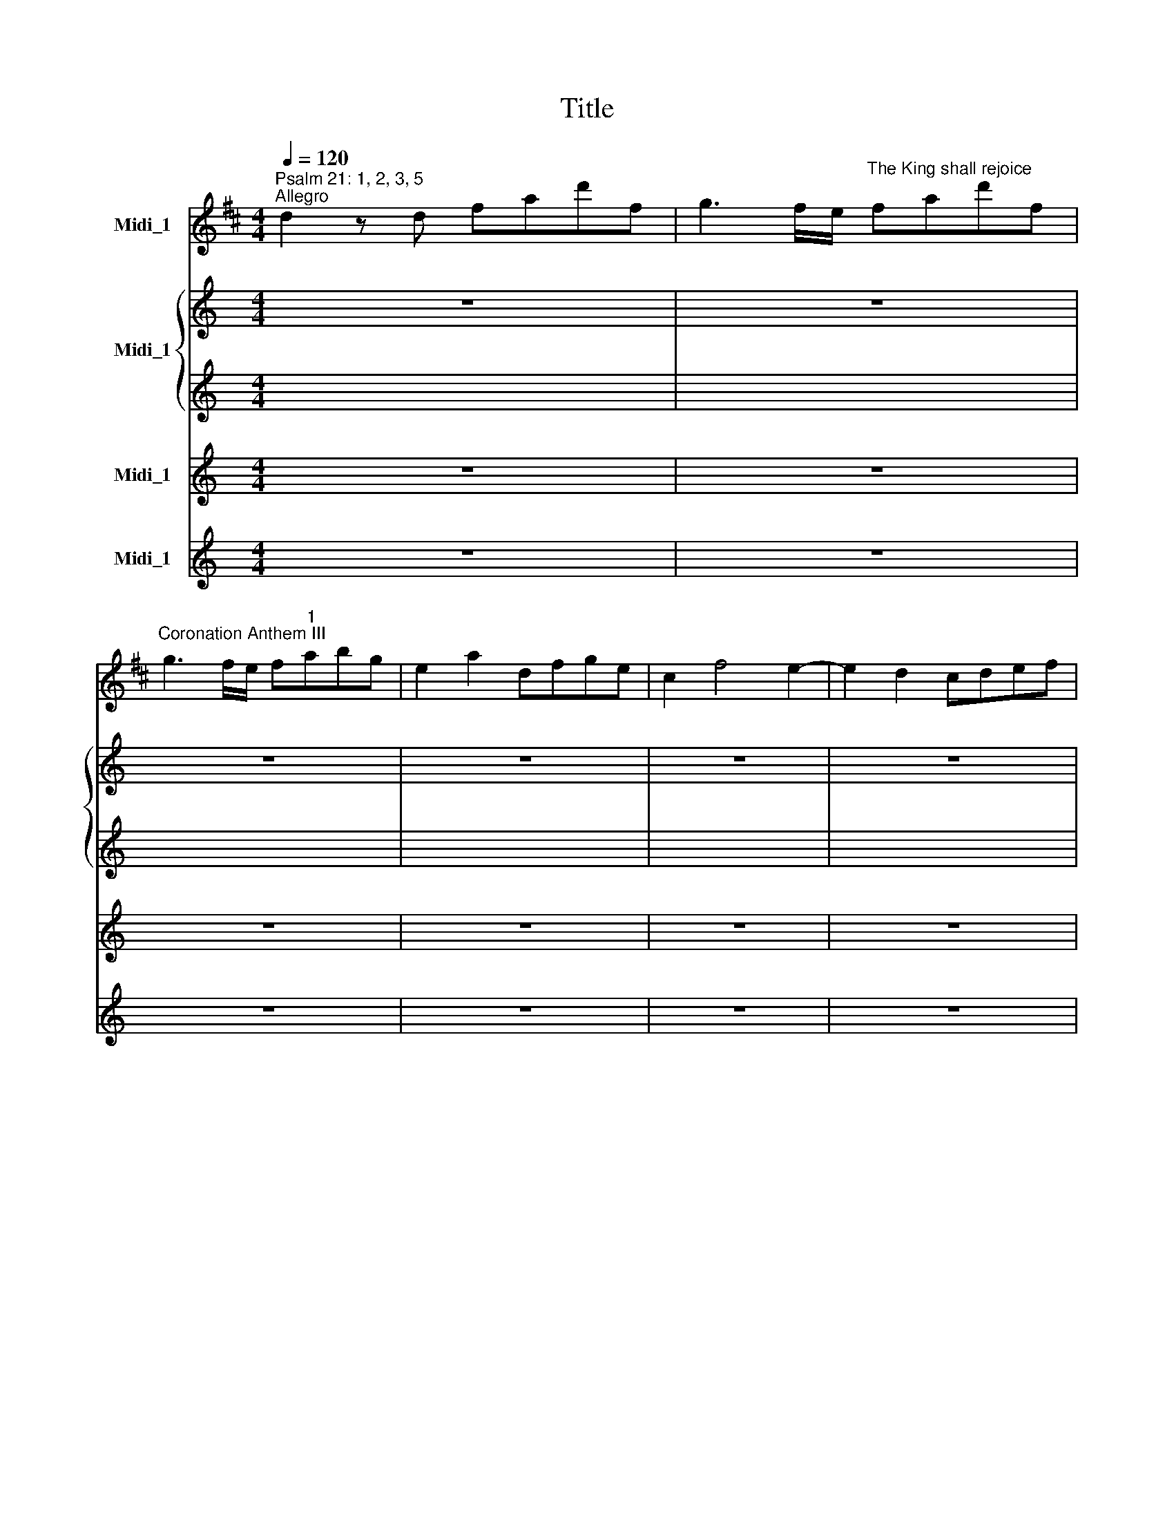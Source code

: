 X:1
T:Title
%%score 1 { 2 | 3 } 4 ( 5 6 )
L:1/8
Q:1/4=120
M:4/4
K:D
V:1 treble nm="Midi_1"
V:2 treble nm="Midi_1"
V:3 treble 
V:4 treble nm="Midi_1"
V:5 treble nm="Midi_1"
V:6 treble 
V:1
"^Psalm 21: 1, 2, 3, 5""^Allegro" d2 z d fad'f | g3 f/e/"^The King shall rejoice" fad'f | %2
w: ||
"^Coronation Anthem III" g3 f/e/ f"^1"abg | e2 a2 dfge | c2 f4 e2- | e2 d2 cdef | %6
w: ||||
"^George Frideric Handel""^(1685-1759)" eAae d3 c/B/ | ceac' d'3 c'/b/ | c'aec d3 c/B/ | %9
w: |||
 ce f2 B2 e2 | aA d2- dc/B/ce | Fdcd c2 B>A | A2 z a bgeg | afdf gece | fad'f g3 f/e/ | %15
w: ||||||
 fad'f g3 f/e/ | fdfa geeg | fdfa geeg | fd b2 z eac | df g2 z Afd | bBeg- g2 d'2 | %21
w: ||||||
 c'b/a/d'g f2 e>d | ddfa geeg | fdfa geeg | fd b2 z eac | df g2 z Afd | bBeg Ac'd'f || %27
w: ||||||
 eadg f2 e>d | d2 z A A2 A>d | c2 z c d2 c>B | f2 c>d d2 c2 | d4 bgeg | afdf g3 c | d2 d'f g2 ce | %34
w: |* The King shall re-|joice, the King shall re-|joice in thy strength, O|Lord, * * * *|* * * * * the|King * * * shall re-|
 d2 d'f g2 ce | d2 B2 e2 A2 | d2 g2 c2"^- 2 -" f2 | B2 e2 A2 dd | c2 ac' d'2 ed | c4 d4 | %40
w: joice, * * * shall re-|joice, * * *||* * * shall re-|joice * * * in thy|strength, O|
 c2 z c A2 Ad | c3 e d3 e |"^___" c2 z B A2 c>B | A2 d>c B2 c>d | c4 fdBd | ecAc d3 c/B/ | %46
w: Lord, the King shall re-|joice, * * *|* the King shall re-|joice in thy strength, O *|Lord, * * * *||
 c z z c dcde | A2"^- 3 -" d4 =c2 | B2 =cA B2 cA | B2 =cA B^cde | A2 ge fa B>c | d2 ge fa B>c | %52
w: * the King * shall re-|joice, * *|* shall re- joice, shall re-|joice, shall re- joice * * *|* * * * * in thy|strength, * * * * O *|
 d2 z A g2 f>g | e2 d>d c2 d2 | e2 a>d c>dd3/2c/4d/4 | e2 A>d c2 d2 | e2 a>d c>dd3/2c/4d/4 | %57
w: Lord, the King shall re-|joice in thy strength, O|Lord, * * * * * * *|* in thy strength, O|Lord, * * * * * * *|
 eA z c dcde | A2"^- 4 -" dc/B/ A2 dc/B/ | A2 z A d2 c>B | A2 d>d d2 c2 | d4 bgeg | afdd c2 ec | %63
w: * * the King * shall re-|joice, * * * * * * *|* the King shall re-|joice in thy strength, O|Lord, * * * *|* * * the King shall re-|
 A3 d c e2 c | A3 d c e2 c | A2 z A d2 c>B | A2 d>d d2 c2 | d4 geeg | fdfa geeg | fd b2 z eac | %70
w: joice, * * * *||* the King shall re-|joice in thy strength, O|Lord! * * * *|||
 df g2 z Afd | bBeg- g2 d'2 | c'b/a/d'g f2 e>d | d2 z2 z4 |][K:A][M:3/4] x6 | %75
w: |||||
[M:3/4]"^*Allegro" z3/2 e<ac'<bd/ | c>ea>c'b>d | c>eB>eA>"^2"a | g>"^- 5 -"fe>dc>B | c2 z4 | %80
w: |||||
 z3/2 e<ac'<ce/ | d2 z4 | z3/2 g<bd<cB/ | c2 z4 | e2 z4 | a2 z2 z3/2 c/ | d3 z/ e/ c2- | cd B3 A | %88
w: ||||||||
 A>c (3cde (3cde | c2 z4 | e2 z4 | a2 z2 z3/2 c/ | d3 z/ B/ (3cBA | B>c G7/2 A/ || %94
w: ||||||
 A>a (3cde (3cde | c2 e3 d | c2 eddc | c4 b>d | c>ea>c'b>d | c2 e2 d>c | c4 z2 | e4 z2 | c2 d2 e2 | %103
w: |Ex- ceed- ing|glad shall * he *|be, * *||ex- ceed- ing *|glad,|glad,|ex- ceed- ing|
 A2 B2 c2 | B4 z2 | z6 | z6 | z6 | z6 | z6 | B2 G2 E2 | A6- | A2 G2 F2 | B6 | B6 | z6 | E2 G2 B2 | %117
w: glad shall he|be||||||of thy sal-|va|||tion,||of thy sal-|
"^______" e6- | e3 ^dcB | c3 BAB | Ge"^[   ]""^- 6 -" T^d4 | e4 (3gab | g2 z2 z2 | z e (3GAB(3GAB | %124
w: va||||tion. * * *|||
 G2 z2 z2 | z6 | z6 | G2 BAAG | G2 BAAG | G4 z2 | c2 e2 c2 | A4 z2 | d2 B2 A2 | G4 z2 | e2 c2 A2 | %135
w: |||Ex- ceed * ing *|glad shall * he *|be,|ex- ceed- ing|glad,|shall * he|be|of thy sal-|
 e6- |"^________" e6 | d6- | d6 | c6- | c2 B2 A2 | G2 A2 B2 | c2 d2 c2 | B6 | z6 |"^- 7 -" z6 | %146
w: va||||||||tion,|||
 z6 | A2 c2 e2 | f3 ede | cd"^[   ]" TB4 | A4 c2 | B4 B2 | A2 d4- | d2 c4- | c2 B4 | e6 | d2 c4 | %157
w: |of thy sal-|va * * *||tion, of|thy sal-|va *|||||
 B4 z2 | c2 d2 B2 | c4 z2 | c2 d2 B2 | c4 z2 | z6 | z6 | c2 A2 c2 | d4 z2 | B2 d2 B2 | c2 d2 c2 | %168
w: tion.|Ex- ceed- ing|glad|shall * he|be,|||ex- ceed- ing|glad,|ex- ceed- ing|glad shall he|
 B4 z2 | c6 | c6 | c6 | f3 e de | cd"^[   ]" TB4 |"^- 8 -" c4 f2 | B4 c2- | cd"^[   ]" TB4 | %177
w: be|of|thy|sal-|va * * *||tion, of|thy sal|* * va-|
 A4 b>d | c>ea>c'b>d | c>eB>eA>a | g>fe>dc>B | c2 z2 z2 | a2 z2 z2 | d3 ecB | (3Bcd B3 A | %185
w: tion. * *||||||||
 A>a (3cde (3cde | c>a (3cde (3cde | d3 B (3cBA | B>c G3 A | A6 || %190
w: |||||
[M:4/4]"^A tempo giusto. Non tanto allegro" d8- | d8 |"^3" d4 f/=g/"^- 9 -"b/g/a/f/g/e/ | %193
w: Glo||ry * * * * * * * *|
 f/A/B/=G/A/F/G/E/ F2 d2 | f4 f4 | z2"^Adagio" ff =g2 f2 | f2"^[   ]" Te2 f4 ||[M:3/4] x6 | %198
w: * * * * * * * * * and|wor- ship|hast thou laid up-|on * him.||
[M:3/4]"^Allegro" z6 | z6 | z6 | z6 | z6 | z6 | z6 | z6 | z6 | z6 | z6 | z6 | z6 | z6 | %212
w: ||||||||||||||
"^- 10 -" z6 | z6 | z6 | z6 | z6 | z6 | z6 | z6 | z6 | z6 | z6 | z6 | B6 | d4 d2 | c3 BA^G | %227
w: ||||||||||||Thou|hast pre-|ven * * *|
 AB"^[   ]" T^G3 F | F4 z2 | z6 | z2 c2 f2 | efedec | dedcd"^- 11 -"B | c6- | cdcBA^G | F2 f^ef^g | %236
w: * * * ted|him||with the|bless * * * * *|||||
 ^e2 c2 f2- | f^g"^[   ]" T^e4 | f4 z2 | z6 | z6 | c6 | d6 | c4 c2 | d6 | c4 c2 | d6 | c2 d3 c | %248
w: * ings of|* * good-|ness,|||and|hast|set a|crown|of pure|gold|up- on his|
 c6 | z6 | z6 | z6 | z6 | d6 | d6 | d4 d2 | d6 | d4"^- 12 -" d2 | d6 | d2 Tc3"^[   ]" d | d6 | f6 | %262
w: head,|||||and|hast|set a|crown|of pure|gold|up- on his|head.|Thou|
 =g4 g2 | f3 edc | de"^[   ]" Tc3 B | B4 z2 | z6 | z6 | z6 | z6 | z6 | z2 c3 c | dedcdB | cdcBcd | %274
w: hast pre-|ven * * *|* * * ted|him,||||||with the|bless * * * * *||
 B^AB"^- 13 -"dcB | ^A2 F2 F2 | B6 | c4 c2 | d4 ef | =gf e2 e2 | c4 =ge | f2 f2 e2 | d2 c2 B2 | %283
w: * * ings * of *|good- ness, and|hast|set a|crown * *|* * of pure|gold, * *|* and hast|set * a|
 ^A4 z2 | c4 c2 | d3 ^A B2- | Bc"^[   ]" T^A3 B | B4 =gf | ed c3 B | B3 A=GF | ED C3 B, | B,6 |] %292
w: crown|of pure|gold * *|* up- on his|head. * *|||||
[M:4/4] x8 |[M:4/4]"^Allegro" d4 z4 |"^4" z8 |"^- 14 -" z8 | z8 | z4 z2 z e | AABc d4- | %299
w: |||||Al-|le- lu * * ia,|
 d2 c2"^[   ]" TB3 B | A4 A3 d | c3 c d3 d | d2 z B =gfed | cB A2"^[   ]" Te3 e | d2 z d f2 B2 | %305
w: * al- le- lu-|ia, al- le-|lu- ia,~al- le- lu-|ia, al- le * lu *|ia, * al- le- lu-|ia, al- le- lu-|
 B2 z"^- 15 -" B e2 A2 | A2 z A d3 e | c2 e2 d3 d | c2 A2 e2 z2 | z4 z EF^G | A3 B cdef | %311
w: ia, al- le- lu-|ia, al- le- lu-|ia, al- le- lu-|ia, * *|al- le- lu-|ia, * * * * *|
 B2 e2 e2 ^d2 | e2 c2 B2 z2 | z4 z EF^G | A3 B cA d2- | d2 c2"^- 16 -" B3 B | c2 z c d2 B2 | %317
w: * al- le- lu-|ia, * *|al- le- lu-|ia, * * * *|* al- le- lu-|ia, al- le *|
 c2 d4 c2 | d2 z A B2 =G2 | A2 B2"^[   ]" T=c3 c | B2 z2 d3 d | e3 e fedc | B2 z d edcB | %323
w: * * lu-|ia, al- le *|* * * lu-|ia, al- le-|lu- ia,~al- le * lu *|ia, * * * * *|
 AABc d4- | d4 c4- | c4"^_____" B4- | B4 ^A4 | B2"^- 17 -" =g4 f2 | B2 e4 d2- | ddcB ^A2 B2 | %330
w: ||||||* * * * * al-|
 B2"^[   ]" T^A2 B2 z2 | z8 | z4 z2 e2 | AABc d4- | ddcB c2 f2 | B2 z d edcB | AABc d4- | %337
w: le- lu- ia,||al-|le- lu * * ia,||* al- le * lu *|ia, * * * *|
 ddcB"^- 18 -" ccde | A2 f2 e2 z2 | z4 z ABc | d3 e fe d2 | c2 c2 d3 d | c2 A2 e2 z2 | z4 z def | %344
w: ||al- le- lu-|ia, * * * *|* al- le- lu-|ia, * *|al- le- lu-|
 =g4- gcde | f4- ff=gf | e4- eABc | d4- dfed | c"^- 19 -"edc dfed | c2 z e fedc | B3 d edcB | %351
w: ia, * * * *|||||* al- le * lu *|ia, * * * * *|
 A4 A3 d | c3 c d3 d | d3 B =gfed | cB A2"^[   ]" Te3 e | d2 z d f2 B2 | B2 z B e2 A2 | %357
w: * al- le-|lu- ia,~al- le- lu-|ia, al- le * lu *|ia, * al- le- lu-|ia, al- le- lu-|ia, al- le- lu-|
"^- 20 -" A2 z A d3 e | c2 d2 c2 d2 | c2 d2 c2 d2 | c2 z2 !fermata!z4 | z2"^Adagio" c2 d3 d | %362
w: ia, al- le- lu-|ia, al- le- lu-|ia, al- le- lu-|ia,|al- le- lu-|
 c2 d2 d2"^[   ]" Tc2 | d8 |] %364
w: ia, al- le- lu-|ia.|
V:2
[K:C] z8 | z8 | z8 | z8 | z8 | z8 | z8 |[M:4/4] z8 | z8 | z8 | z8 | z8 | z8 | z8 |[M:4/4] z8 | z8 | %16
w: ||||||||||||||||
w: ||||||||||||||||
 z8 | z8 | z8 | z8 | z8 |[M:4/4] z8 | z8 | z8 | z8 | z8 | z8 ||[K:D][M:4/4][K:treble] z8 | %28
w: ||||||||||||
w: ||||||||||||
 z2 z D F2 E>D | A2 z A F2 F>B | A2 G>F E2 F>G | F4 z4 | z4 z2 z A | A2 z2 z2 AA | A2 z2 z2 AA | %35
w: The King shall re-|joice, the King shall re-|joice in thy strength, O *|Lord,|the|King shall re-|joice, shall re-|
w: |||||||
 A2 B4 A2- | A2 G4 F2- | F2 ED/C/ D2 AA | A2 z2 z2 ^GB | A4 ^G4 | A2 z A A2 A^G | A6"^[   ]" T^G2 | %42
w: joice, * *||* * * * * shall re-|joice in thy|strength, O|Lord, the King shall re-|joice, *|
w: |||||||
"^___" A2 z E A2 ^G>F | E2 A>A"^[   ]" T^G3 A | A4 z4 | z8 | z E A4 GG | F2 z F GFGA | DFGA DFGA | %49
w: * the King shall re-|joice in thy strength, O|Lord,||the King shall re-|joice, the King * shall re-|joice, * * * * * * *|
w: |||||||
 DFGA D2 GG | F2 z2 z2 B>G | A2 z2 z2 BG | A2 z A D2 A>D | B2 A>B G2 F2 | E2 z2 z4 | z2 A>A G2 F2 | %56
w: * * * * * shall re-|joice in thy|strength, O *|Lord, the King shall re-|joice in thy strength, O|Lord,|in thy strength, O|
w: |||||||
 E2 z2 z4 | z2 z A A2 GG | F2 GA/G/ F2 GA/G/ | F2 z A F2 F>G | A2 G>F E2 F>G | F4 z4 | %62
w: Lord,|the King shall re-|joice, * * * * * * *|* the King shall re-|joice in thy strength, O *|Lord,|
w: ||||||
 z2 z A G2 FE | FDFA G3 F/E/ | FDFA G3 F/E/ | F2 z A F2 F>G | A2 G>F E2 F>G | F4 z4 |[M:4/4] z8 | %69
w: the King shall re-|joice, * * * * * *||* the King shall re-|joice in thy strength, O *|Lord!||
w: |||||||
 z8 | z8 | z8 | z8 | z8 |] z6 |[M:3/4] z6 | z6 | z6 | z6 | z6 | z6 | z6 | z6 |[M:3/4] z6 | z6 | %85
w: ||||||||||||||||
w: ||||||||||||||||
 z6 | z6 | z6 | z6 | z6 | z6 | z6 | z6 | z6 ||[K:A][M:3/4] z6 | E2 A3 G | A2 E2 G2 | A4 z2 | z6 | %99
w: ||||||||||Ex- ceed- ing|glad shall he|be,||
w: ||||||||||||||
 A2 E2 G2 | A4 z2 | A2 c2 A2 | E4 z2 | F2 G2 A2 | G4 z2 | B2 G2 E2 | B6- | B6 | A6- | A6 | G6- | %111
w: ex- ceed- ing|glad,|ex- ceed- ing|glad|shall * he|be|of thy sal-|va|||||
w: ||||||||||||
 G2 F2 E2 | ^D2 E2 F2 | G2 A2 G2 | F6 | z6 | z6 | C2 E2 G2 | B6 | E3 E F2 | GA F4 | G4 z2 | z6 | %123
w: |||tion,|||of thy sal-|va-|tion, of thy|sal * va-|tion.||
w: ||||||||||||
 z6 | z6 | G2 B2 A2 | G2 BAAG | G4 z2 | z6 | G2 B2 G2 | E4 z2 | F2 A2 F2 | B4 z2 | E2 D4 | C4 z2 | %135
w: ||Ex- ceed- ing|glad shall * he *|be,||ex- ceed- ing|glad,|ex- ceed- ing|glad|shall he|be|
w: ||||||||||||
 E2 C2 A,2 |"^_______" F6- |"^______" F6 | E6 | z6 | A2 F2 D2 | B,2 A2 G2 | A2 B2 A2 | G6 | z6 | %145
w: of thy sal-|va||tion,||of thy sal-|va * *||tion,||
w: ||||||||||
 A,2 C2 E2 | A6- | A3 A"^."GA | F4 G2 | A2 A2 G2 | A2 F4 | B2 E4 | A6 | G6 | F4 B2- | B2 A4 | %156
w: of thy sal-|va||||tion, of|thy sal-|va||||
w: |||||||||||
 G2 A4 | G4 z2 | A2 F2 G2 | A4 z2 | A2 F2 G2 | A4 z2 | z6 | E2 C2 A,2 | F6- | F6 | E6 | A2 B2 A2 | %168
w: |tion.|Ex- ceed- ing|glad|shall * he|be||of thy sal-|va||tion,|glad shall he|
w: ||||||||||||
 G4 z2 | A6 | A6 | A6 | F3 A GB | A4 G2 | A4 B2 | G4 A2- | AF"^[   ]" TG4 | A4 z2 |[M:3/4] z6 | %179
w: be|of|thy|sal-|va * * *||tion, of|thy sal|* * va-|tion.||
w: |||||||||||
 z6 | z6 | z6 | z6 | z6 |[M:3/4] z6 | z6 | z6 | z6 | z6 | z6 ||[K:D][M:4/4] [FA]8- | [FA]8 | %192
w: |||||||||||Glo||
w: |||||||||||||
 [FA]4 z4 | z4 z2 A2 | [Fc]4 [Fc]4 | z2 FF [DB]2 [Fc]2 | [GB]4 [C^A]4 ||[M:3/4] x6 |[M:3/4] F6 | %199
w: ry|and|wor- ship|hast thou laid up-|on him.||Thou|
w: |||||||
 G4 G2 | F3 EDC | DE"^[   ]" TC3 B, | B,2 F2 B2 | ABAGAF | GAGFGE | FGFEFC | DCB,CDE | F^EFA^GF | %208
w: hast pre-|ven * * *|* * * ted|him with the|bless * * * * *|||||
w: |||||||||
 ^EC^DEFE | F^G"^[   ]" T^E3 F | F2 A2 A2 | GAGFGE | FGFEFD | E2 A4 | z2 GFGE | F2 B4- | %216
w: * * * * ings *|of * good *|ness, with the|bless * * * * *||* ings|of * * *|good- ness,|
w: ||||||||
 B2 ^A^GAF | B2 B^ABc | ^A2 F2 z2 | z6 | [FB]3 [FA][EG][DF] | [CE][B,D]"^[   ]" T[^A,C]3 B, | %222
w: * with * the *|bless- ings * of *|good- ness,||thou, thou hast *|pre * ven- ted|
w: ||||||
 B,4 z2 | z6 | z6 | z2 B,2 B,2 | ^G2 ^E2 F2- | F^G"^[   ]" T^E4 | F4 z2 | z6 | z6 | z2 E2 A2 | %232
w: him|||with the|bless * ings|* of good-|ness,|||with the|
w: ||||||||||
 A2 ^G2 z2 | z2 C2 F2 | F2 ^E2 z2 | z2 B4 | ^G2 G2 z2 | z6 | z2 F2 A2 | GAGFGE | FEFAGF | %241
w: bless- ings,|with the|bless- ings|of|good- ness,||with the|bless * ings * of *|good * * * * *|
w: |||||||||
"^__" E2 E2 A2 | A6 | A4 A2 | A6 | A4 A2 | A6 | A2"^[   ]" T^G3 A | A6 | D3 ABA | %250
w: * ness, and|hast|set a|crown|of pure|gold|up- on his|head.|Thou, thou hast *|
w: |||||||||
 GF"^[   ]" TE3 D | D4 z2 | z6 | A6 | B6 | A4 A2 | B6 | A4 A2 | A6 | A2 G3 A | A6 |[M:3/4] z6 | %262
w: pre * ven- ted|him,||and|hast|set a|crown|of pure|gold|up- on his|head.||
w: ||||||||||||
 z6 | z6 | z6 | B3 AGF | ED"^[   ]" TC3 B, | B,2 z2 z2 | z2 B,2 F2 | GAGFGE | FGFEFD | E2 ^A3 A | %272
w: |||Thou, thou hast *|pre * ven- ted|him|with the|bless * * * * *||* ings of|
w: ||||||||||
 B2 F2 z2 | z6 | z6 | ^A6 | B6 | ^A4 A2 | B4 z2 | z2 G2 G2 | A4 z2 | z2 F2 ^A2 | B2 D2 E2 | F4 z2 | %284
w: good- ness,|||and|hast|set a|crown|of pure|gold,|and hast|set * a|crown|
w: ||||||||||||
 G4 G2 | F3 EDC | DE C2 F2 | F4 z2 | z6 | z6 | z6 | z6 |][M:4/4] x8 |[M:4/4] z8 | z4 z2 z A | %295
w: of pure|gold * * *|up * on his|head.|||||||Al-|
w: |||||||||||
 DDEF G4- | GAFG E2 A2 | A2"^[   ]" T^G2 A4 | z8 | z8 | z4 F3 F | G3 G A3 A | ADEF G4- | %303
w: le- lu * * ia,|* * * * * al-|le- lu- ia,|||al- le-|lu- ia,~al- le- lu-|ia, * * * *|
w: ||||||||
 G2 F2 B2 A2 | A2 z A BAGF | E2 z G AGFE | D2 z F G3 G | G2 A2 A3 A | A2 E2 B2 z2 | z A^GF E2 z2 | %310
w: * al- le- lu-|ia, al- le * lu *|ia, * * * * *|* al- le- lu-|ia, al- le- lu-|ia, * *|al- le- lu- ia,|
w: |||||||
 z FED C2 A2 | ^G2 G2 A3 A | ^G2 E2 B2 z2 | z A^GF E2 z2 | z FA^G AE A2 | ^G2 A2 A2 G2 | %316
w: al- le- lu- ia, *|* al- le- lu-|ia, * *|al- le- lu- ia,|al- le- lu- ia, * *|* al- le- lu-|
w: ||||||
 A2 z A A2 G2 | A4 G3 G | A2 z F G2 E2 | F2 G4 F2 | GFGA BAGF | E2 A2 D2 F2 | GDGF E2 z G | %323
w: ia, al- le *|* * lu-|ia, al- le *|* * lu-|ia, * * * * * * *|* al- le- lu-|ia, * * * * *|
w: |||||||
 FGFE DDEF | G8 |"^______________" F8 | E8 | D2 G2 C2 z2 | z2 B2 ^A2 BF | G4 F3 G | F3 F F2 z2 | %331
w: |||||al- le- lu *|ia, * al-|le- lu- ia,|
w: ||||||||
 z4 A3 A | B3 B cBA^G | F2 z A BA^GF | ^G3 B A3 A | F2 z F B3 E | E4 z DEF | G4- GGFE | %338
w: al- le-|lu- ia,~al- le * lu *|ia, * * * * *|* al- le- lu-|ia, al- le- lu-|ia, al- le- lu-|ia, * * * *|
w: |||||||
 F2 D2 A2 z2 | z DCB, A,2 z2 | z BAG FGAB | A2 A2 A2 ^G2 | A2 F2 A2 z2 | z DCB, A,2 z2 | %344
w: ||al- le- lu- ia, * * *|* al- le- lu-|ia, * *|al- le- lu- ia,|
w: |al- le- lu- ia,|||||
 z AGF E2 z2 | z FGA B4- |"^_____________________________" BEFG A4- | ADEF G4- | GGFE FAGF | %349
w: al- le- lu- ia,|al- le- lu- ia,||||
w: |||||
 E4"^__________" A4- | ADEF G4- | GGFE F3 F | G3 G A3 A | ADEF G4- | G2 F2 B2 A2 | A2 z A BAGF | %356
w: ||* * * * al- le-|lu- ia,~al- le- lu-|ia, * * * *|* al- le- lu-|ia, al- le * lu *|
w: |||||||
 E2 z G AGFE | D2 z F G3 G | G2 F2 A2 A2 | A2 A2 A2 A2 | A2 z2 !fermata!z4 | z2 A2 A2 G2 | %362
w: ia, * * * * *|* al- le- lu-|ia, al- le- lu-|ia, al- le- lu-|ia,|al- le- lu-|
w: ||||||
 G2 FG A3 A | A8 |] %364
w: ia, al * le- lu-|ia.|
w: ||
V:3
[K:C] x8 | x8 | x8 | x8 | x8 | x8 | x8 |[M:4/4] x8 | x8 | x8 | x8 | x8 | x8 | x8 |[M:4/4] x8 | x8 | %16
w: ||||||||||||||||
w: ||||||||||||||||
 x8 | x8 | x8 | x8 | x8 |[M:4/4] x8 | x8 | x8 | x8 | x8 | x8 ||[K:D][M:4/4][K:treble] z8 | %28
w: ||||||||||||
w: ||||||||||||
 z2 z D F2 E>D | A2 z A F2 F>B | A2 G>F E2 F>G | F4 z4 | z4 z2 z A | F2 z2 z2 EE | F2 z2 z2 AG | %35
w: The King shall re-|joice, the King shall re-|joice in thy strength, O *|Lord,|the|King shall re-|joice, shall re-|
w: |||||||
 FEFD EDEC | DCDB, CB,CA, | B,A,B,C D2 DF | E2 z2 z2 BE | A4 ^G4 | A2 z E FEFD | EDEC DCDB, | %42
w: joice, * * * * * * *||* * * * * shall re-|joice in thy|strength, O|Lord, the King * shall re-|joice, * * * * * * *|
w: |||||||
"^___" C2 z E A2 ^G>F | E2 A>A"^[   ]" T^G3 A | A4 z4 | z8 | z E A4 GG | F2 z F GFGA | DFGA DFGA | %49
w: * the King shall re-|joice in thy strength, O|Lord,||the King shall re-|joice, the King * shall re-|joice, * * * * * * *|
w: |||||||
 DFGA D2 GG | F2 z2 z2 B>G | A2 z2 z2 BG | A2 z A D2 A>D | B2 A>B G2 F2 | E2 z2 z4 | z2 A>A G2 F2 | %56
w: * * * * * shall re-|joice in thy|strength, O *|Lord, the King shall re-|joice in thy strength, O|Lord,|in thy strength, O|
w: |||||||
 E2 z2 z4 | z2 z A A2 GG | F2 GA/G/ F2 GA/G/ | F2 z A F2 F>G | A2 G>F E2 F>G | F4 z4 | %62
w: Lord,|the King shall re-|joice, * * * * * * *|* the King shall re-|joice in thy strength, O *|Lord,|
w: ||||||
 z2 z A G2 FE | FDFA G3 F/E/ | FDFA G3 F/E/ | F2 z A F2 F>G | A2 G>F E2 A2 | A4 z4 |[M:4/4] x8 | %69
w: the King shall re-|joice, * * * * * *||* the King shall re-|joice in thy strength, O|Lord!||
w: |||||||
 x8 | x8 | x8 | x8 | x8 |] x6 |[M:3/4] x6 | x6 | x6 | x6 | x6 | x6 | x6 | x6 |[M:3/4] x6 | x6 | %85
w: ||||||||||||||||
w: ||||||||||||||||
 x6 | x6 | x6 | x6 | x6 | x6 | x6 | x6 | x6 ||[K:A][M:3/4] x6 | x6 | x6 | x6 | x6 | x6 | x6 | x6 | %102
w: |||||||||||||||||
w: |||||||||||||||||
 x6 | x6 | x6 | x6 | x6 | x6 | x6 | x6 | x6 | x6 | x6 | x6 | x6 | x6 | x6 | x6 | x6 | x6 | x6 | %121
w: |||||||||||||||||||
w: |||||||||||||||||||
 x6 | x6 | x6 | x6 | x6 | x6 | x6 | x6 | x6 | x6 | x6 | x6 | x6 | x6 | x6 | x6 | x6 | x6 | x6 | %140
w: |||||||||||||||||||
w: |||||||||||||||||||
 x6 | x6 | x6 | x6 | x6 | x6 | x6 | x6 | x6 | x6 | x6 | x6 | x6 | x6 | x6 | x6 | x6 | x6 | x6 | %159
w: |||||||||||||||||||
w: |||||||||||||||||||
 x6 | x6 | x6 | x6 | x6 | x6 | x6 | x6 | x6 | x6 | x6 | x6 | x6 | x6 | x6 | x6 | x6 | x6 | x6 | %178
w: |||||||||||||||||||
w: |||||||||||||||||||
[M:3/4] x6 | x6 | x6 | x6 | x6 | x6 |[M:3/4] x6 | x6 | x6 | x6 | x6 | x6 ||[K:D][M:4/4] x8 | x8 | %192
w: ||||||||||||||
w: ||||||||||||||
 x8 | x8 | x8 | x8 | x8 ||[M:3/4] x6 |[M:3/4] x6 | x6 | x6 | x6 | x6 | x6 | x6 | x6 | x6 | x6 | %208
w: ||||||||||||||||
w: ||||||||||||||||
 x6 | x6 | x6 | x6 | x6 | x6 | x6 | x6 | x6 | x6 | x6 | x6 | x6 | x6 | x6 | x6 | x6 | x6 | x6 | %227
w: |||||||||||||||||||
w: |||||||||||||||||||
 x6 | x6 | x6 | x6 | x6 | x6 | x6 | x6 | x6 | x6 | x6 | x6 | x6 | x6 | x6 | x6 | x6 | x6 | x6 | %246
w: |||||||||||||||||||
w: |||||||||||||||||||
 x6 | x6 | x6 | x6 | x6 | x6 | x6 | x6 | x6 | x6 | x6 | x6 | x6 | x6 | x6 |[M:3/4] z6 | z6 | z6 | %264
w: ||||||||||||||||||
w: ||||||||||||||||||
 z6 | B,3 FGF | ED"^[   ]" TC3 B, | B,2 B,2 E2 | EF"^[   ]" T^D3 D | E2 B,2 z2 | z6 | z6 | %272
w: |Thou, thou hast *|pre * ven- ted|him with the|bless * \-ings of|good- ness,|||
w: ||||||||
 z2 D2 G2 | G4 F2 | F2"^[   ]" TE4 | F2 C2 F2 | F6 | F4 F2 | F4 z2 | z2 G2 G2 | E4 z2 | z2 F2 C2 | %282
w: with the|bless- ings|of good|* ness, and|hast|set a|crown|of pure|gold,|and hast|
w: ||||||||||
 D4 E2 | F4 z2 | C4 C2 | F3 EDC | DE C3 B, | B,4 z2 | z6 | z6 | z6 | z6 |][M:4/4] x8 | %293
w: set a|crown|of pure|gold * * *|up * on his|head.||||||
w: |||||||||||
[M:4/4] z4 D3 D | E3 E FEDC | B,2 z D EDCB, | A,2 D2 D2"^[   ]" TC2 | D4 z4 | z8 | z8 | z4 F3 F | %301
w: Al- le-|lu- ia,~al- le * lu *|ia, * * * * *|* al- le- lu-|ia,|||al- le-|
w: ||||||||
 E3 E AGFE | DDEF G4- | G2 F2 E2 A2 | F2 z A BAGF | E2 z G AGFE | D2 z D G3 G | G2 G2 F3 G | %308
w: lu- ia,~al- le * lu *|ia, * * * *|* al- le- lu-|ia, al- le * lu *|ia, * * * * *|* al- le- lu-|ia, al- le- lu-|
w: |||||||
 A2 C2 E2 z2 | z A^GF E2 z2 | z FED C2 A2 | ^G2 G2 F3 F | ^G2 A2 E2 z2 | z A^GF E2 z2 | %314
w: ia, * *|al- le- lu- ia,|al- le- lu- ia, *|* al- le- lu-|ia, * *|al- le- lu- ia,|
w: ||||||
 z FED E2 A2 | ^G2 A2 A2 G2 | A2 z E F2 D2 | E2 F2 G3 G | F2 z F G2 E2 | F2 G4 F2 | G2 z2 z4 | z8 | %322
w: al- le- lu- ia, *|* al- le- lu-|ia, al- le *|* * * lu-|ia, al- le *|* * lu-|ia,||
w: ||||||||
 z8 | z4 z DEF | G2 z G ECDE | F2 z F DB,CD | E2 z E C^A,B,C | D2 B,2 C2 z2 | z2 E2 F3 F | %329
w: |al- le- lu-|ia, * * * * *||||al- le- lu-|
w: |||||||
 G4 F3 G | F2 E2 D2 z2 | z4 z2 A2 | A2 ^G2 A2 z2 | z4 z2 B,2 | B3 E E2 F2 | D2 z A E3 E | %336
w: ia, * al-|le- lu- ia,|al-|le- lu- ia,|al-|le- lu- ia, *|* al- le- lu-|
w: |||||||
 E4 z DEF | G4- GGFE | F2 D2 A2 z2 | z DCB, A,2 z2 | z BAG FGAB | E2 A2 A2 ^G2 | A2 F2 A2 z2 | %343
w: ia, al- le- lu-|ia, * * * *|||al- le- lu- ia, * * *|* al- le- lu-|ia, * *|
w: |||al- le- lu- ia,||||
 z DCB, A,2 z2 | z FED C2 z2 | z FGA B4- | BEFG"^_______" A4- | ADEF G4- | GGFE FAGF | %349
w: al- le- lu- ia,|al- le- lu- ia,|al- le- lu- ia,||||
w: ||||||
 E4"^__________" A4- | ADEF G4- | GGFE F3 F | E3 E AGFE | DDEF G4- | G2 F2 E2 A2 | F2 z A BAGF | %356
w: ||* * * * al- le-|lu- ia,~al- le * lu *|ia, * * * *|* al- le- lu-|ia, al- le * lu *|
w: |||||||
 E2 z G AGFE | D2 z F G3 G | G2 F2 E2 F2 | E2 F2 E2 F2 | E2 z2 !fermata!z4 | z2 F2 F2 D2 | %362
w: ia, * * * * *|* al- le- lu-|ia, al- le- lu-|ia, al- le- lu-|ia,|al- le- lu-|
w: ||||||
 E2 F2 E3 E | F8 |] %364
w: ia, al- le- lu-|ia.|
w: ||
V:4
[K:C] z8 | z8 | z8 | z8 | z8 | z8 | z8 |[M:4/4] z8 | z8 | z8 | z8 | z8 | z8 | z8 |[M:4/4] z8 | z8 | %16
w: ||||||||||||||||
w: ||||||||||||||||
 z8 | z8 | z8 | z8 | z8 |[M:4/4] z8 | z8 | z8 | z8 | z8 | z8 ||[K:D][M:4/4][K:treble-8] z8 | %28
w: ||||||||||||
w: ||||||||||||
 z2 z d f2 e>d | e2 z e d2 d>G | d2 e>f A3 A | A4 z4 | z4 z2 z e | f2 z2 z2 AA | f2 z2 z2 ee | %35
w: The King shall re-|joice, the King shall re-|joice in thy strength, O|Lord,|the|King shall re-|joice, shall re-|
w: |||||||
 fefd edec | dcdB cBcA | BABG A2 AA | c2 z2 z2 BB | e4 d4 | e2 z e fefd | edec dcdB | %42
w: joice, * * * * * * *||* * * * * shall re-|joice in thy|strength, O|Lord, the King * shall re-|joice, * * * * * * *|
w: |||||||
"^___" c2 z e c2 c>d | e2 f>A e3 e | e4 z4 | z8 | z2 z e d2 dA | d2 z A G2 =cA | B2 Gd d2 Gd | %49
w: * the King shall re-|joice in thy strength, O|Lord,||the King shall re-|joice, the King shall re-|joice, shall re- joice, shall re-|
w: |||||||
 d2 Gd d2 dg | d2 z2 z2 g>e | f2 z2 z2 ge | f2 z e g2 c>d | e2 f>d e2 A2 | c2 z2 z4 | %55
w: joice, shall re- joice, shall re-|joice in thy|strength, O *|Lord, the King shall re-|joice in thy strength, O|Lord,|
w: ||||||
 z2 d>d e2 A2 | c2 z2 z4 | z2 z e d2 dg | dcde fcde | f2 z e d2 d>e | f2 e>d A3 A | A4 z4 | %62
w: in thy strength, O|Lord,|the King shall re-|joice, * * * * * * *|* the King shall re-|joice in thy strength, O|Lord,|
w: |||||||
 z2 z f e2 ce | dAdf e2 ce | dAdf e2 ce | d2 z e d2 d>e | f2 e>d A3 A | A4 z4 |[M:4/4] z8 | z8 | %70
w: the King shall re-|joice, * * * * * *||* the King shall re-|joice in thy strength, O|Lord!|||
w: ||||||||
 z8 | z8 | z8 | z8 |] z6 |[M:3/4] z6 | z6 | z6 | z6 | z6 | z6 | z6 | z6 |[M:3/4] z6 | z6 | z6 | %86
w: ||||||||||||||||
w: ||||||||||||||||
 z6 | z6 | z6 | z6 | z6 | z6 | z6 | z6 ||[K:A][M:3/4][K:treble-8] z6 | e2 c3 d | e2 a2 e2 | e4 z2 | %98
w: |||||||||Ex- ceed- ing|glad shall he|be,|
w: ||||||||||||
 z6 | e2 c2 d2 | e4 z2 | A2 a2 e2 | c4 z2 | f2 d2 e2 | e4 z2 | z6 | z6 | z6 | z6 | z6 | z6 | %111
w: |ex- ceed- ing|glad,|ex- ceed- ing|glad|shall * he|be|||||||
w: |||||||||||||
 e2 c2 A2 | f2 e2 ^d2 | e2 f2 e2 | ^d6 | z6 | z6 | z6 | B2 e2 g2 | c4 ^d2 | eB- B4 | B4 z2 | z6 | %123
w: of thy sal-|va * *||tion,||||of thy sal-|va *||tion.||
w: ||||||||||||
 z6 | z6 | e2 g2 f2 | e2 gffe | e4 z2 | z6 | e2 g2 e2 | c4 z2 | f4 z2 | f2 d2 c2 | B4 z2 | z6 | %135
w: ||Ex- ceed- ing|glad shall * he *|be,||ex- ceed- ing|glad,|glad,|shall * he|be||
w: ||||||||||||
 z6 | z6 | z6 | z6 | e2 c2 A2 | d6- | d2 c2 B2 | e6 | e6 | z6 | z6 | F2 A2 c2 | %147
w: ||||of thy sal-|va|||tion,|||of thy sal-|
w: ||||||||||||
"^_____________" e6- | ef d4 | e4 d2 | c2 f4- | f2 e4- | e2 d4 | B2 c4 | d4 f2 | e6 | B2 e4 | %157
w: va|||tion, of|* thy|* sal-|va *||||
w: ||||||||||
 e4 z2 | e2 d2 e2 | e4 z2 | e2 d2 e2 | e4 z2 | e2 c2 A2 | e6- | e6 | d6- | d6 | c2 e4 | e4 z2 | %169
w: tion.|Ex- ceed- ing|glad|shall * he|be|of thy sal-|va|||||tion,|
w: ||||||||||||
 e6 | e6 | e6 | d6 | ef B2 e2 | e4 d2 | d4 c2 | A2 e4 | c4 z2 |[M:3/4] z6 | z6 | z6 | z6 | z6 | %183
w: of|thy|sal-|va||tion, of|thy sal|* va-|tion.||||||
w: ||||||||||||||
 z6 |[M:3/4] z6 | z6 | z6 | z6 | z6 | z6 ||[K:D][M:4/4][K:treble-8] A8- | A8 | A4 z4 | z4 z2 d2 | %194
w: |||||||Glo||ry|and|
w: |||||||||||
 c4 c4 | z2 cc B2 f2 | B4 f4 ||[M:3/4] x6 |[M:3/4][K:treble-8] f6 | g4 g2 | f3 edc | %201
w: wor- ship|hast thou laid up-|on him.||Thou|hast pre-|ven * * *|
w: |||||||
 de"^[   ]" Tc3 B | B4 z2 | z6 | z6 | z6 | B6 | d4 d2 | c3 BA^G | AB"^[   ]" T^G3 F | F2 c2 f2 | %211
w: * * * ted|him,||||thou|hast pre-|ven * * *|* * * ted|him with the|
w: ||||||||||
 efedec | dedcdB | cdcBcA | B2 e4 | z2 dcdB | c2 f4- | f2 e2 e2 | e2 c2 f2 | B2 e4 | d4 z2 | z6 | %222
w: bless * * * * *|||* ings|of * * *|good- ness,|* with the|bless * ings|of good-|ness,||
w: |||||||||||
 z6 | z2 c2 f2 | efedec |"^__" f2 B2 B2 | c2 c2 z2 | z6 | f3 edc | BA"^[   ]" T^G3 F | F4 z2 | z6 | %232
w: |with the|bless * * * * *|* ings of|good- ness,||thou, thou hast *|pre * ven- ted|him,||
w: ||||||||||
 z6 | z6 | z6 | z6 | z2 ^e2 c2 | d2 B3 A | A2 c2 f2 | d2 e2 c2 | dcdfed |"^__" c2 c2 e2 | f6 | %243
w: ||||thou hast|pre- ven- ted|him with the|bless- ings of|good * * * * *|* ness, and|hast|
w: |||||||||||
 e4 e2 | f6 | e4 e2 | f6 | e2 d3 e | e6 | z6 | z6 | d3 cBA | GF"^[   ]" TE3 D | D2 f4 | g6 | %255
w: set a|crown|of pure|gold|up- on his|head.|||Thou, thou hast *|pre * ven- ted|him, and|hast|
w: ||||||||||||
 f4 f2 | g6 | f4 f2 | f6 | f2 e3 f | f6 | z6 | z6 | z6 | z6 | z6 | z6 | z6 | z6 | z6 | z6 | z6 | %272
w: set a|crown|of pure|gold|up- on his|head.||||||||||||
w: |||||||||||||||||
 z6 | z6 | z6 | c6 | d6 | c4 f2 | d4 z2 | z2 B2 B2 | c4 z2 | z2 d2 e2 | f4 g2 | c4 z2 | ^A4 A2 | %285
w: |||and|hast|set a|crown|of pure|gold,|and hast|set a|crown|of pure|
w: |||||||||||||
 B3 c d2 | g2 f2 c2 | d4 z2 | z6 | z6 | z6 | z6 |][M:4/4] x8 |[M:4/4][K:treble-8] z4 d3 d | %294
w: gold * *|up- on his|head.||||||Al- le-|
w: |||||||||
 e3 e fedc | B2 z d edcB | A2 d2 d2"^[   ]" Tc2 | d4 z2 c2 | f3 e dcBA | ^G2 z e dBed | cedc d3 A | %301
w: lu- ia,~al- le * lu *|ia, * * * * *|* al- le- lu-|ia, al-|le- lu- ia, * * *|* al- le * lu *|ia, * * * al- le-|
w: |||||||
 c3 c f3 A | B2 z B B2 e2 | e2 f2 g2 e2 | f2 z f d2 B2 | g2 z e =c2 A2 | f2 z f d3 B | e2 g2 f3 f | %308
w: lu- ia,~al- le- lu-|ia, al- le- lu-|ia, al- le- lu-|ia, al- le- lu-|ia, al- le- lu-|ia, al- le- lu-|ia, al- le- lu-|
w: |||||||
 e2 c2 B2 z2 | z ccd e2 z2 | z AA^G e4 | z2 e2 A3 A | B2 c2 e2 z2 | z ccd e2 z2 | z fed e2 f2 | %315
w: ia, * *|al- le- lu- ia,|al- le- lu- ia,|al- le- lu-|ia, * *|al- le- lu- ia,|al- le- lu- ia, *|
w: |||||||
 B2 cd e3 e | e2 z A A2 B2 | A2 d2 e3 e | A2 z d d2 e2 | d4 =c3 c | d2 z2 z4 | z8 | z8 | %323
w: * al * le- lu-|ia, al- le *|* * * lu-|ia, al- le *|* * lu-|ia,|||
w: ||||||||
 z4 z2 z d | edcB c2 z c | dcB^A B2 z B | cB^A^G Acde | f2 d2 A2 z2 | z2 B2 c2 d2 | e3 d c2 d2 | %330
w: al-|le * lu * ia, *||||al- le- lu-|ia, * * al-|
w: |||||||
 d2 cB B2 z d | e3 e fedc | B2 e2 A2 c2 | dedc B2 d2 | e6 c2 | d2 z d B3 B | c3 e A2 A2 | e6 A2 | %338
w: le- lu * ia, al-|le- lu- ia, * * *|* * * al-|le * lu * ia, al-|le- lu-|ia, al- le- lu-|ia, * * al-|le- lu-|
w: ||||||||
 A2 a2 e2 z2 | z dcB A2 z2 | z dAc d3 g | e2 f2 d3 d | e2 f2 e2 z2 | z dcB A2 z2 | z fed c2 z2 | %345
w: ia, * *||al- le- lu- ia, *|* al- le- lu-|ia, * *|al- le- lu- ia,|al- le- lu- ia,|
w: |al- le- lu- ia,||||||
 z8 | z2 z"^*" e fedc | B3 A G3 d | e2 A2 a3 A | A2 z2 z4 | z8 | z4 d3 A | c3 c f3 A | %353
w: |al- le * lu *|ia, * * *|* al- le- lu-|ia,||al- le-|lu- ia,~al- le- lu-|
w: ||||||||
 B2 z B B2 e2 | e2 f2 g2 e2 | f2 z f d2 B2 | g2 z e =c2 A2 | f2 z f d3 B | e2 d2 e2 f2 | %359
w: ia, al- le- lu-|ia, al- le- lu-|ia, al- le- lu-|ia, al- le- lu-|ia, al- le- lu-|ia, al- le- lu-|
w: ||||||
 e2 d2 e2 d2 | e2 z2 !fermata!z4 | z2 c2 B3 B | c2 A2 A3 A | A8 |] %364
w: ia, al- le- lu-|ia,|al- le- lu-|ia, al- le- lu-|ia.|
w: |||||
V:5
[K:C] z8 | z8 | z8 | z8 | z8 | z8 | z8 |[M:4/4] z8 | z8 | z8 | z8 | z8 | z8 | z8 |[M:4/4] z8 | z8 | %16
w: ||||||||||||||||
 z8 | z8 | z8 | z8 | z8 |[M:4/4] z8 | z8 | z8 | z8 | z8 | z8 ||[K:D][M:4/4][K:bass] z8 | %28
w: ||||||||||||
 z2 z D, D2 C>B, | A,2 z A, B,2 A,>G, | F,2 E,>D, A,3 A, | %31
w: The King shall re-|joice, the King shall re-|joice in thy strength, O|
"^This edition  Andrew Sims 2013" D,4 z4 | z4 z2 z A, | D2 z2 z2 A,C | D2 z2 z2 A,C | %35
w: Lord,|the|King shall re-|joice, shall re-|
 DCDB, CB,CA, | B,A,B,G, A,G,A,F, | G,F,G,E, F,E,F,D, | A,2 z2 z2 E,^G, | A,4 B,4 | C2 z A, DCDB, | %41
w: joice, * * * * * * *|||* in thy|strength, O|Lord, the King * shall re-|
 CB,CA, B,A,B,E, |"^___" A,2 z ^G, F,2 E,>D, | C,2 D,>D, E,3 E, | [A,,A,]4 z4 | z8 | %46
w: joice, * * * * * * *|* the King shall re-|joice in thy strength, O|Lord,||
 z2 z A, B,A,B,C | D2 z D, E,D,E,F, | G,D,E,F, G,D,E,F, | G,D,E,F, G,A,B,C | D2 z2 z2 D,>D, | %51
w: the King * shall re-|joice, the King * shall re-|joice * * * * * * *||* in thy|
 D2 z2 z2 D,2 | D2 z C B,2 A,>B, | G,2 F,>G, E,2 D,2 | A,2 z2 z4 | z2 F,>F, E,2 D,2 | A,2 z2 z4 | %57
w: strength, O|Lord, the King shall re-|joice in thy strength, O|Lord,|in thy strength, O|Lord,|
 z2 z A, B,A,B,C | DA,B,C DA,B,C | D2 z C B,2 A,>G, | F,2 G,>G, A,3 A, | D,4 z4 | z2 z D ECA,C | %63
w: the King shall re- joice,||* the King shall re-|joice in thy strength, O|Lord,|the King shall re- joice,|
 D3 E/D/ ECA,C | D3 E/D/ ECA,C | D2 z C B,2 A,>G, | F,2 G,>G, A,3 A, | D,4 z4 |[M:4/4] z8 | z8 | %70
w: ||* the King shall re-|joice in thy strength, O|Lord!|||
 z8 | z8 | z8 | z8 |] z6 |[M:3/4] z6 | z6 | z6 | z6 | z6 | z6 | z6 | z6 |[M:3/4] z6 | z6 | z6 | %86
w: ||||||||||||||||
 z6 | z6 | z6 | z6 | z6 | z6 | z6 | z6 ||[K:A][M:3/4] z6 | A,2 C3 B, | A,2 CB,B,A, | A,4 z2 | z6 | %99
w: |||||||||Ex- ceed- ing|glad shall * he *|be,||
 A,2 C2 B,A, | A,4 z2 | C4 z2 | A,2 B,2 C2 | D2 B,2 A,2 | E4 z2 | z6 | B,2 G,2 E,2 | C6- | C6 | %109
w: ex- ceed- ing *|glad,|glad,|ex- ceed- ing|glad shall he|be||of thy sal-|va||
"^__" B,6- | %110
w: tion|
"^________""^*Throughout this movement, both""^ee""^and""^e""^.""^x""^may be performed as a triplet""^q e." B,6 | %111
w: |
 C2 A,2 F,2 | B,,6- | B,,6 | B,,6 | E,2 G,2 B,2 | E6- | E6 | E^DCB,A,G, | A,3 G, F,2 | E,2 B,4 | %121
w: of thy sal-|va||tion,|of thy sal-|va|||* tion, thy|sal- va-|
 E,4 z2 | z6 | z6 | z6 | z6 | z6 | E,2 G,2 F,2 | E,2 G,2 F,2 | E,4 z2 | A,2 C2 A,2 | D4 z2 | %132
w: tion.||||||Ex- ceed- ing|glad shall he|be,|ex- ceed- ing|glad,|
 B,,2 C,2 D,2 | E,2 F,2 G,2 | A,4 z2 | z6 | A,2 C2 F,2 | B,2 z2 z2 | G,2 B,2 E,2 | A,2 z2 z2 | %140
w: ex- ceed- ing|glad shall he|be,||ex- ceed- ing|glad|shall * he|be|
 F,2 D,2 B,,2 | E,6- | E,6 | E,6 | A,,2 C,2 E,2 | A,6- | A,3 B,A,B, | C3 A,B,C | D3 CB,>C | %149
w: of thy sal-|va||tion,|of thy sal-|va||||
 A,>B, E,4 | A,,2 A,4 | G,6 | F,6 | E,6 |"^_____" D,6 | C,6 | B,,2 A,,4 | E,4 z2 | A,2 B,2 E,2 | %159
w: |tion, of|thy|sal-|va||||tion.|Ex- ceed- ing|
 A,4 z2 | A,2 B,2 E,2 | A,4 z2 | z6 | z6 | A,2 C2 F,2 | B,4 z2 | G,2 B,2 E,2 | A,2 G,2 A,2 | %168
w: glad|shall * he|be,|||ex- ceed- ing|glad,|ex- ceed- ing|glad shall he|
 E,4 z2 | A,6 | A,6 | A,6 | D3 C B,>G, | A,>D, E,4 | A,,4 D,2 | E,4 A,2 | D,2 E,4 | A,,4 z2 | %178
w: be|of|thy|sal-|va * * *||tion, of|thy sal|* va-|tion.|
[M:3/4] z6 | z6 | z6 | z6 | z6 | z6 |[M:3/4] z6 | z6 | z6 | z6 | z6 | z6 ||[K:D][M:4/4] [D,D]8- | %191
w: ||||||||||||Glo|
 [D,D]8 | [D,D]4 z4 | z4 z2 D2 | ^A,4 A,4 | z2 ^A,A, B,2 =A,2 | G,4 F,4 ||[M:3/4] x6 |[M:3/4] z6 | %199
w: |ry|and|wor- ship|hast thou laid up-|on him.|||
 z6 | z6 | z6 | z6 | z6 | z6 | z6 |"^B.1" B,6 | D4 D2 | C3 B,A,^G, | A,B,"^[   ]" T^G,3 F, | %210
w: |||||||Thou|hast pre-|ven * * *|* * * ted|
 F,4 z2 | z6 | z6 | z6 | z6 | z6 |"^B.1&2" F,6 | G,4 G,2 | F,3 E, D,2 | E,2 C,3 B,, | B,,4 z2 | %221
w: him,||||||thou|hast pre-|ven * *|* * ted|him|
 z6 | z2 F,2 B,2 | A,B,A,G,A,F, | G,A,G,F,G,E, |"^__""^__" B,2 ^G,2 F,2 | ^E,2 C,2 z2 |"^B.1" z6 | %228
w: |with the|bless * * * * *||* ings of|good- ness,||
 x6 | x6 | x4 z2 | z6 | z6 | z6 |"^B.1&2" C6 | D4 D2 | C3 B, A,2 | B,2 ^G,3 F, | F,2 A,2 F,2 | %239
w: ||||||thou|hast pre-|ven * *|* * ted|him with the|
 B,2 C2 A,2 | D2 D,2 z2 | A,6 | A,6 | A,4 A,2 | A,6 | A,4 A,2 | A,6 | A,2 B,3 A, | A,6 | z6 | z6 | %251
w: bless- ings of|good- ness,|and|hast|set a|crown|of pure|gold|up- on his|head.|||
 D3 CB,A, | G,F,"^[   ]" TE,3 D, | D,2 D4 | D6 | D4 D2 | D6 | D4 D2 | D6 | D2 E3 D | D6 | z6 | z6 | %263
w: Thou, thou hast *|pre * ven- ted|him, and|hast|set a|crown|of pure|gold|up- on his|head.|||
 z6 | z6 | z6 | z6 | z6 | z6 | z6 | z6 | z6 | z6 | z6 | z6 | F,6 | F,6 | F,4 F,2 | B,4 z2 | %279
w: ||||||||||||and|hast|set a|crown|
 z2 E,2 E,2 | A,4 z2 | z2 D2 C2 | B,2 A,2 G,2 | F,4 z2 | E,4 E,2 | D,3 C, B,,2 | E,2 F,3 F, | %287
w: of pure|gold,|and hast|set * a|crown|of pure|gold * *|up- on his|
 B,,4 z2 | z6 | z6 | z6 | z6 |][M:4/4] x8 |[M:4/4] z8 | z8 | z8 | z4"^B.1" A,3 A, | %297
w: head.|||||||||Al- le-|
 B,3 B, CB,A,^G, | F,2 z A, B,A,^G,F, | E,2 A,4 G,2- | G,2 F,E,"^B.1&2" [D,A,]3 [D,A,] | %301
w: lu- ia,~al- le * lu *|ia, * * * * *||* * * al- le-|
 [E,G,]3 [E,G,] F,E,D,C, | B,,2 z D, E,D,C,B,, | A,,2 D2 D2 C2 | D2 D,2 D4- | DD=CB, C=C, C2- | %306
w: lu- ia,~al- le * lu *|ia, al- le * lu *|ia, al- le- lu-|ia * *||
 C=CB,A, B,B,A,G, |"^___" A,2 C,2 D,3 D, | A,,2 A,2 ^G,2 z2 | z F,E,D, C,2 z2 | %310
w: |* al- le- lu-|ia, * *|al- le- lu- ia,|
 z D,C,B,, A,,B,,C,D, | E,2 C,2 F,3 F, | E,2 A,2 ^G,2 z2 | z F,E,D, C,2 z2 | z DCB, A,2 F,2 | %315
w: al- le- lu- ia, * * *|* al- le- lu-|ia, * *|al- le- lu- ia,|al- le- lu- ia, *|
 E,2 A,2 E,3 E, | A,2 z A, D,2 G,2 | G,2 F,2 E,3 E, | D,2 z D G,2 =C2- | C2 B,2 A,3 A, | %320
w: * al- le- lu-|ia, al- le *|* * * lu-|ia, al- le *|* * * lu-|
 G,2 z2 z4 | z8 | z8 | z2 z A, B,A,G,F, | E,2 z G, A,G,F,E, | D,2 z F, G,F,E,D, | %326
w: ia,|||al- le * lu *|ia, * * * * *||
 C,2 z E, F,E,D,C, | B,,2 B,2 A,2 z2 | z2 G,2 F,2 B,2 | E,6 D,E, | F,3 F, B,,2 z"^B.1" B, | %331
w: ||al- le- lu-|ia, al *|le- lu- ia, al-|
 A,G,F,E, D,2 z2 | z8 | z4 z2"^B.1&2" B,2 | E,E,F,^G, A,A,, A,2- | A,D,E,F, G,G,,"^_____" G,2- | %336
w: le * lu * ia,||al-|le- lu * * ia, * *||
 G,G,F,E, F,F,E,D, | E,2 F,G, A,A,,B,,C, | D,2 D2 C2 z2 | z B,A,G, F,2 z2 | z G,F,E, D,E,F,G, | %341
w: |||al- le- lu- ia,|al- le- lu- ia, * * *|
 A,2 F,2 B,3 B, | A,2 D2 C2 z2 | %343
w: * al- le- lu-|ia, * *|
"^* One first bass should also sing these first five notes." z B,A,G, F,2 B,2 | E,2 z G, A,G,F,E, | %345
w: al- le- lu- ia, *||
 D,2 z F, G,F,E,D, | C,2 z2"^_______" F,2 z2 | B,A,G,F, E,D,C,B,, | A,,2 A,2 D3 D | A,2 z2 z4 | %350
w: |||* al- le- lu-|ia,|
 z8 | z4 [D,A,]3 [D,A,] | [E,G,]3 [E,G,] F,E,D,C, | B,,2 z D, E,D,C,B,, | A,,2 D2 D2 C2 | %355
w: |al- le-|lu- ia,~al- le * lu *|ia, al- le * lu *|ia, al- le- lu-|
 D2 D,2"^__________" D4- | DD=CB, C=C, C2- | C=CB,A, B,B,A,G, | A,2 D2 A,2 D,2 | A,2 D,2 A,2 D,2 | %360
w: ia, * *|||* al- le- lu-|ia, al- le- lu-|
 A,2 z2 !fermata!z4 | z2 A,2 B,3 B, | A,2 D,2 A,3 A, | D,8 |] %364
w: ia,|al- le- lu-|ia, al- le- lu-|ia.|
V:6
[K:C] x8 | x8 | x8 | x8 | x8 | x8 | x8 |[M:4/4] x8 | x8 | x8 | x8 | x8 | x8 | x8 |[M:4/4] x8 | x8 | %16
w: ||||||||||||||||
 x8 | x8 | x8 | x8 | x8 |[M:4/4] x8 | x8 | x8 | x8 | x8 | x8 ||[K:D][M:4/4][K:bass] x8 | x8 | x8 | %30
w: ||||||||||||||
 x8 | x8 | x8 | x8 | x8 | x8 | x8 | x8 | x8 | x8 | x8 | x8 | x8 | x8 | x8 | x8 | x8 | x8 | x8 | %49
w: |||||||||||||||||||
 x8 | x8 | x8 | x8 | x8 | x8 | x8 | x8 | x8 | x8 | x8 | x8 | x8 | x8 | x8 | x8 | x8 | x8 | x8 | %68
w: |||||||||||||||||||
[M:4/4] x8 | x8 | x8 | x8 | x8 | x8 |] x6 |[M:3/4] x6 | x6 | x6 | x6 | x6 | x6 | x6 | x6 | %83
w: |||||||||||||||
[M:3/4] x6 | x6 | x6 | x6 | x6 | x6 | x6 | x6 | x6 | x6 | x6 ||[K:A][M:3/4] x6 | x6 | x6 | x6 | %98
w: |||||||||||||||
 x6 | x6 | x6 | x6 | x6 | x6 | x6 | x6 | x6 | x6 | x6 | x6 | x6 | x6 | x6 | x6 | x6 | x6 | x6 | %117
w: |||||||||||||||||||
 x6 | x6 | x6 | x6 | x6 | x6 | x6 | x6 | x6 | x6 | x6 | x6 | x6 | x6 | x6 | x6 | x6 | x6 | x6 | %136
w: |||||||||||||||||||
 x6 | x6 | x6 | x6 | x6 | x6 | x6 | x6 | x6 | x6 | x6 | x6 | x6 | x6 | x6 | x6 | x6 | x6 | x6 | %155
w: |||||||||||||||||||
 x6 | x6 | x6 | x6 | x6 | x6 | x6 | x6 | x6 | x6 | x6 | x6 | x6 | x6 | x6 | x6 | x6 | x6 | x6 | %174
w: |||||||||||||||||||
 x6 | x6 | x6 | x6 |[M:3/4] x6 | x6 | x6 | x6 | x6 | x6 |[M:3/4] x6 | x6 | x6 | x6 | x6 | x6 || %190
w: ||||||||||||||||
[K:D][M:4/4] x8 | x8 | x8 | x8 | x8 | x8 | x8 ||[M:3/4] x6 |[M:3/4] x6 | x6 | x6 | x6 | x6 | x6 | %204
w: ||||||||||||||
 x6 | x6 | x6 | x6 | x6 | x6 | x6 | x6 | x6 | x6 | x6 | x6 | x6 | x6 | x6 | x6 | x6 | x6 | x6 | %223
w: |||||||||||||||||||
 x6 | x6 | B,2 ^G,2 F,2 | ^E,2 C,2 F,2 | B,,2 C,4 | F,4 z2 | z6 | z2"^B.2" A,2 F,2 | C2 C,2 C2 | %232
w: ||* ings of|good * *||ness,||with the|bless- ings of|
 B,6 | A,4 z2 | x6 | x6 | x6 | x6 | x6 | x6 | x6 | x6 | x6 | x6 | x6 | x6 | x6 | x6 | x6 | x6 | %250
w: good-|ness,|||||||||||||||||
 x6 | x6 | x6 | x6 | x6 | x6 | x6 | x6 | x6 | x6 | x6 | x6 | x6 | x6 | x6 | x6 | x6 | x6 | x6 | %269
w: |||||||||||||||||||
 x6 | x6 | x6 | x6 | x6 | x6 | x6 | x6 | x6 | x6 | x6 | x6 | x6 | x6 | x6 | x6 | x6 | x6 | x6 | %288
w: |||||||||||||||||||
 x6 | x6 | x6 | x6 |][M:4/4] x8 |[M:4/4] x8 | x8 | x8 | x8 | x8 | x8 | x8 | x8 | x8 | x8 | x8 | %304
w: ||||||||||||||||
 x8 | x8 | x8 | x8 | x8 | x8 | x8 | x8 | x8 | x8 | x8 | x8 | x8 | x8 | x8 | x8 | x8 | x8 | x8 | %323
w: |||||||||||||||||||
 x8 | x8 | x8 | x8 | x8 | x8 | x8 | x8 | x8 | x8 | x8 | x8 | x8 | x8 | x8 | x8 | x8 | x8 | x8 | %342
w: |||||||||||||||||||
 x8 | x8 | x8 | x8 | x8 | x8 | x8 | x8 | x8 | x8 | x8 | x8 | x8 | x8 | x8 | x8 | x8 | x8 | x8 | %361
w: |||||||||||||||||||
 x8 | x8 | x8 |] %364
w: |||

